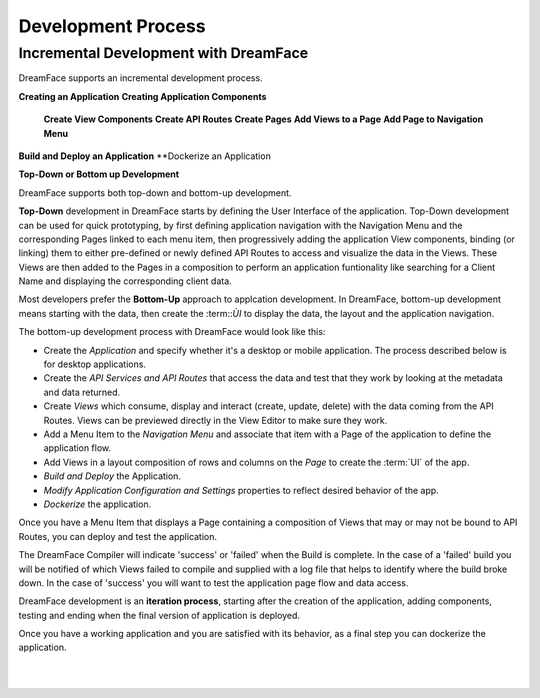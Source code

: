 Development Process
-------------------







Incremental Development with DreamFace
^^^^^^^^^^^^^^^^^^^^^^^^^^^^^^^^^^^^^

DreamFace supports an incremental development process.

**Creating an Application**
**Creating Application Components**
    **Create View Components**
    **Create API Routes**
    **Create Pages**
    **Add Views to a Page**
    **Add Page to Navigation Menu**
**Build and Deploy an Application**
**Dockerize an Application

**Top-Down or Bottom up Development**

DreamFace supports both top-down and bottom-up development.

**Top-Down** development in DreamFace starts by defining the User Interface of the application. Top-Down development can be
used for quick prototyping, by first defining application navigation with the Navigation Menu and the corresponding Pages linked to each
menu item, then progressively adding the application View components, binding (or linking) them to either pre-defined
or newly defined API Routes to access and visualize the data in the Views. These Views are then added to the Pages in a
composition to perform an application funtionality like searching for a Client Name and displaying the corresponding client
data.

.. image:: ../images/diagrams/dfx-dev-topdown.png


Most developers prefer the **Bottom-Up** approach to applcation development. In DreamFace, bottom-up development means starting
with the data, then create the :term::`ÙI` to display the data, the layout and the application navigation.

The bottom-up development process with DreamFace would look like this:

* Create the *Application* and specify whether it's a desktop or mobile application. The process described below is for desktop applications.
* Create the *API Services and API Routes* that access the data and test that they work by looking at the metadata and data returned.
* Create *Views* which consume, display and interact (create, update, delete) with the data coming from the API Routes. Views can be previewed directly in the View Editor to make sure they work.
* Add a Menu Item to the *Navigation Menu* and associate that item with a Page of the application to define the application flow.
* Add Views in a layout composition of rows and columns on the *Page* to create the :term:`UI` of the app.
* *Build and Deploy* the Application.
* *Modify Application Configuration and Settings* properties to reflect desired behavior of the app.
* *Dockerize* the application.

.. image:: ../images/diagrams/dfx-dev-bottomup.png

Once you have a Menu Item that displays a Page containing a composition of Views that may or may not be bound to API Routes,
you can deploy and test the application.

The DreamFace Compiler will indicate 'success' or 'failed' when the Build is complete. In the case of a 'failed' build you will
be notified of which Views failed to compile and supplied with a log file that helps to identify where the build broke down. In
the case of 'success' you will want to test the application page flow and data access.

DreamFace development is an **iteration process**, starting after the creation of the application, adding components, testing
and ending when the final version of application is deployed.

Once you have a working application and you are satisfied with its behavior, as a final step you can dockerize the application.

|
|


